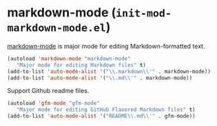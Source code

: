 * markdown-mode (~init-mod-markdown-mode.el~)
:PROPERTIES:
:header-args: :tangle   lisp/init-mod-markdown-mode.el
:END:

[[http://jblevins.org/projects/markdown-mode/][markdown-mode]] is major mode for editing Markdown-formatted text.
#+BEGIN_SRC emacs-lisp
(autoload 'markdown-mode "markdown-mode"
   "Major mode for editing Markdown files" t)
(add-to-list 'auto-mode-alist '("\\.markdown\\'" . markdown-mode))
(add-to-list 'auto-mode-alist '("\\.md\\'" . markdown-mode))
#+END_SRC

Support Github readme files.
#+BEGIN_SRC emacs-lisp
(autoload 'gfm-mode "gfm-mode"
   "Major mode for editing GitHub Flavored Markdown files" t)
(add-to-list 'auto-mode-alist '("README\\.md\\'" . gfm-mode))
#+END_SRC

